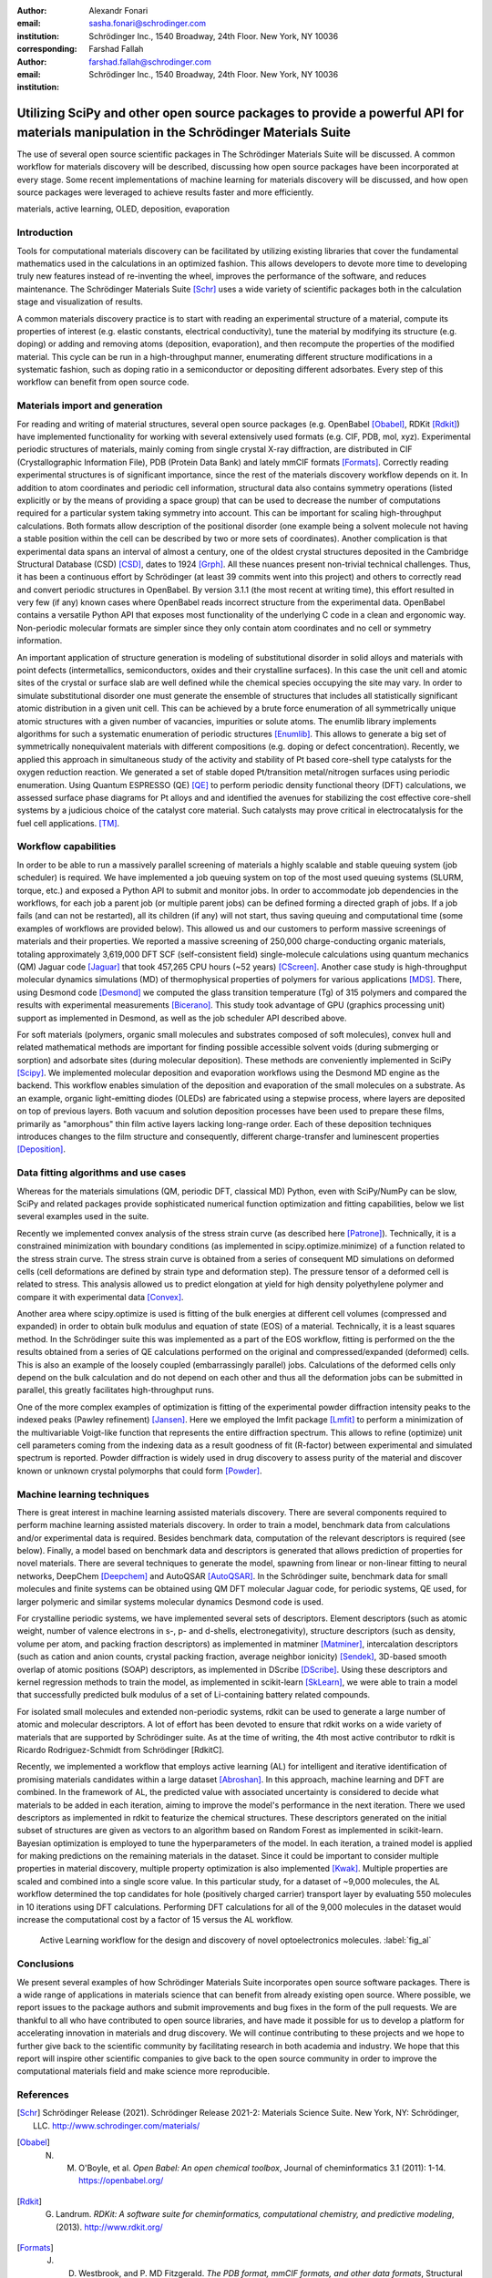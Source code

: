 :author: Alexandr Fonari
:email: sasha.fonari@schrodinger.com
:institution: Schrödinger Inc., 1540 Broadway, 24th Floor. New York, NY 10036
:corresponding:

:author: Farshad Fallah
:email: farshad.fallah@schrodinger.com
:institution: Schrödinger Inc., 1540 Broadway, 24th Floor. New York, NY 10036


--------------------------------------------------------------------------------------------------------------------------------------
Utilizing SciPy and other open source packages to provide a powerful API for materials manipulation in the Schrödinger Materials Suite
--------------------------------------------------------------------------------------------------------------------------------------

.. class:: abstract

The use of several open source scientific packages in The Schrödinger Materials Suite will be discussed. A common workflow for materials discovery will be described, discussing how open source packages have been incorporated at every stage. Some recent implementations of machine learning for materials discovery will be discussed, and how open source packages were leveraged to achieve results faster and more efficiently.



.. class:: keywords

   materials, active learning, OLED, deposition, evaporation

Introduction
------------

Tools for computational materials discovery can be facilitated by utilizing existing libraries that cover the fundamental mathematics used in the calculations in an optimized fashion. This allows developers to devote more time to developing truly new features instead of re-inventing the wheel, improves the performance of the software, and reduces maintenance. The Schrödinger Materials Suite [Schr]_ uses a wide variety of scientific packages both in the calculation stage and visualization of results.

A common materials discovery practice is to start with reading an experimental structure of a material, compute its properties of interest (e.g. elastic constants, electrical conductivity), tune the material by modifying its structure (e.g. doping) or adding and removing atoms (deposition, evaporation), and then recompute the properties of the modified material. This cycle can be run in a high-throughput manner, enumerating different structure modifications in a systematic fashion, such as doping ratio in a semiconductor or depositing different adsorbates. Every step of this workflow can benefit from open source code.


Materials import and generation
-------------------------------

For reading and writing of material structures, several open source packages (e.g. OpenBabel [Obabel]_, RDKit [Rdkit]_) have implemented functionality for working with several extensively used formats (e.g. CIF, PDB, mol, xyz). Experimental periodic structures of materials, mainly coming from single crystal X-ray diffraction, are distributed in CIF (Crystallographic Information File), PDB (Protein Data Bank) and lately mmCIF formats [Formats]_. Correctly reading experimental structures is of significant importance, since the rest of the materials discovery workflow depends on it. In addition to  atom coordinates and periodic cell information, structural data also contains symmetry operations (listed explicitly or by the means of providing a space group) that can be used to decrease the number of computations required for a particular system taking symmetry into account. This can be important for scaling high-throughput calculations.  Both formats allow description of the positional disorder (one example being a solvent molecule not having a stable position within the cell can be described by two or more sets of coordinates). Another complication is  that experimental data spans an interval of almost a century, one of the oldest crystal structures deposited in the Cambridge Structural Database (CSD) [CSD]_, dates to 1924 [Grph]_. All these nuances present non-trivial technical challenges. Thus, it has been a continuous effort by Schrödinger (at least 39 commits went into this project) and others to correctly read and convert periodic structures in OpenBabel. By version 3.1.1 (the most recent at writing time), this effort resulted in very few (if any) known cases where OpenBabel reads incorrect structure from the experimental data. OpenBabel contains a versatile Python API that exposes most functionality of the underlying C code in a clean and ergonomic way. Non-periodic molecular formats are simpler since they only contain atom coordinates and no cell or symmetry information.

An important application of structure generation is modeling of substitutional disorder in solid alloys and materials with point defects (intermetallics, semiconductors, oxides and their crystalline surfaces). In this case the unit cell and atomic sites of the crystal or surface slab are well defined while the chemical species occupying the site may vary. In order to simulate substitutional disorder one must generate the ensemble of structures that includes all statistically significant atomic distribution in a given unit cell.  This can be achieved by a brute force enumeration of all symmetrically unique atomic structures with a given number of vacancies, impurities or solute atoms. The enumlib library implements algorithms for such a systematic enumeration of periodic structures [Enumlib]_. This allows to generate a big set of symmetrically nonequivalent materials with different compositions (e.g. doping or defect concentration). Recently, we applied this approach in simultaneous study of the activity and stability of Pt based core-shell type catalysts for the oxygen reduction reaction. We generated a set of stable doped Pt/transition metal/nitrogen surfaces using periodic enumeration. Using Quantum ESPRESSO (QE) [QE]_ to perform periodic density functional theory (DFT) calculations, we assessed surface phase diagrams for Pt alloys and  and identified the avenues for stabilizing the cost effective  core-shell systems by a judicious choice of the catalyst core material. Such catalysts may prove critical in electrocatalysis for the fuel cell applications. [TM]_.

Workflow capabilities
---------------------

In order to be able to run a massively parallel screening of materials a highly scalable and stable queuing system (job scheduler) is required. We have implemented a job queuing system on top of the most used queuing systems (SLURM, torque, etc.) and exposed a Python API to submit and monitor jobs. In order to accommodate job dependencies in the workflows, for each job a parent job (or multiple parent jobs) can be defined forming a directed graph of jobs. If a job fails (and can not be restarted), all its children (if any) will not start, thus saving queuing and computational time (some examples of workflows are provided below). This allowed us and our customers to perform massive screenings of materials and their properties. We reported a massive screening of 250,000 charge-conducting organic materials, totaling approximately 3,619,000 DFT SCF (self-consistent field) single-molecule calculations using quantum mechanics (QM) Jaguar code [Jaguar]_ that took 457,265 CPU hours (~52 years) [CScreen]_. Another case study is high-throughput molecular dynamics simulations (MD) of thermophysical properties of polymers for various applications [MDS]_. There, using Desmond code [Desmond]_ we computed the glass transition temperature (Tg) of 315 polymers and compared the results with experimental measurements [Bicerano]_. This study took advantage of GPU (graphics processing unit) support as implemented in Desmond, as well as the job scheduler API described above.

For soft materials (polymers, organic small molecules and substrates composed of soft molecules), convex hull and related mathematical methods are important for finding possible accessible solvent voids (during submerging or sorption) and adsorbate sites (during molecular deposition). These methods are conveniently implemented in SciPy [Scipy]_. We implemented molecular deposition and evaporation workflows using the Desmond MD engine as the backend. This workflow enables simulation of the deposition and evaporation of the small molecules on a substrate. As an example, organic light-emitting diodes (OLEDs) are fabricated using a stepwise process, where layers are deposited on top of previous layers. Both vacuum and solution deposition processes have been used to prepare these films, primarily as "amorphous" thin film active layers lacking long-range order. Each of these deposition techniques introduces changes to the film structure and consequently, different charge-transfer and luminescent properties [Deposition]_.

Data fitting algorithms and use cases
-------------------------------------

Whereas for the materials simulations (QM, periodic DFT, classical MD) Python, even with SciPy/NumPy can be slow, SciPy and related packages provide sophisticated numerical function optimization and fitting capabilities, below we list several examples used in the suite.

Recently we implemented convex analysis of the stress strain curve (as described here [Patrone]_). Technically, it is a constrained minimization with boundary conditions (as implemented in scipy.optimize.minimize) of a function related to the stress strain curve. The stress strain curve is obtained from a series of consequent MD simulations on deformed cells (cell deformations are defined by strain type and deformation step). The pressure tensor of a deformed cell is related to stress. This analysis allowed us to predict elongation at yield for high density polyethylene polymer and compare it with experimental data [Convex]_.

Another area where scipy.optimize is used is fitting of the bulk energies at different cell volumes (compressed and expanded) in order to obtain bulk modulus and equation of state (EOS) of a material. Technically, it is a least squares method. In the Schrödinger suite this was implemented as a part of the EOS workflow, fitting is performed on the the results obtained from a series of QE calculations performed on the original and compressed/expanded (deformed) cells. This is also an example of the loosely coupled (embarrassingly parallel) jobs. Calculations of the deformed cells only depend on the bulk calculation and do not depend on each other and thus all the deformation jobs can be submitted in parallel, this greatly facilitates high-throughput runs.

One of the more complex examples of optimization is fitting of the experimental powder diffraction intensity peaks to the indexed peaks (Pawley refinement) [Jansen]_. Here we employed the lmfit package [Lmfit]_ to perform a minimization of the multivariable Voigt-like function that represents the entire diffraction spectrum. This allows to refine (optimize) unit cell parameters coming from the indexing data as a result goodness of fit (R-factor) between experimental and simulated spectrum is reported. Powder diffraction is widely used in drug discovery to assess purity of the material and discover known or unknown crystal polymorphs that could form [Powder]_.

Machine learning techniques
---------------------------

There is great interest in machine learning assisted materials discovery. There are several components required to perform machine learning assisted materials discovery. In order to train a model, benchmark data from calculations and/or experimental data is required. Besides benchmark data, computation of the relevant descriptors is required (see below). Finally, a model based on benchmark data and descriptors is generated that allows prediction of properties for novel materials. There are several techniques to generate the model, spawning from linear or non-linear fitting to neural networks, DeepChem [Deepchem]_ and AutoQSAR [AutoQSAR]_. In the Schrödinger suite, benchmark data for small molecules and finite systems can be obtained using QM DFT molecular Jaguar code, for periodic systems, QE used, for larger polymeric and similar systems molecular dynamics Desmond code is used.

For crystalline periodic systems, we have implemented several sets of descriptors. Element descriptors (such as atomic weight, number of valence electrons in s-, p- and d-shells, electronegativity), structure descriptors (such as density, volume per atom, and packing fraction descriptors) as implemented in matminer [Matminer]_, intercalation descriptors (such as cation and anion counts, crystal packing fraction, average neighbor ionicity) [Sendek]_, 3D-based smooth overlap of atomic positions (SOAP) descriptors, as implemented in DScribe [DScribe]_. Using these descriptors and kernel regression methods to train the model, as implemented in scikit-learn [SkLearn]_, we were able to train a model that successfully predicted bulk modulus of a set of Li-containing battery related compounds.

For isolated small molecules and extended non-periodic systems, rdkit can be used to generate a large number of atomic and molecular descriptors. A lot of effort has been devoted to ensure that rdkit works on a wide variety of materials that are supported by Schrödinger suite. As at the time of writing, the 4th most active contributor to rdkit is Ricardo Rodriguez-Schmidt from Schrödinger [RdkitC].

Recently, we implemented a workflow that employs active learning (AL) for intelligent and iterative identification of promising materials candidates within a large dataset [Abroshan]_. In this approach, machine learning and DFT are combined. In the framework of AL, the predicted value with associated uncertainty is considered to decide what materials to be added in each iteration, aiming to improve the model's performance in the next iteration. There we used descriptors as implemented in rdkit to featurize the chemical structures. These descriptors generated on the initial subset of structures are given as vectors to an algorithm based on Random Forest as implemented in scikit-learn. Bayesian optimization is employed to tune the hyperparameters of the model. In each iteration, a trained model is applied for making predictions on the remaining materials in the dataset. Since it could be important to consider multiple properties in material discovery, multiple property optimization is also implemented [Kwak]_. Multiple properties are  scaled and combined into a single score value. In this particular study, for a dataset of ~9,000 molecules, the AL workflow determined the top candidates for hole (positively charged carrier) transport layer  by evaluating 550 molecules in 10 iterations using DFT calculations. Performing DFT calculations for all of the 9,000 molecules in the dataset would increase the computational cost by a factor of 15 versus the AL workflow.

.. figure:: fig_al.jpg

    Active Learning workflow for the design and discovery of novel optoelectronics molecules. :label:`fig_al`

Conclusions
-----------

We present several examples of how Schrödinger Materials Suite incorporates open source software packages. There is a wide range of applications in materials science that can benefit from already existing open source. Where possible, we report issues to the package authors and submit improvements and bug fixes in the form of the pull requests. We are thankful to all who have contributed to open source libraries, and have made it possible for us to develop a platform for accelerating innovation in materials and drug discovery. We will continue contributing to these projects and we hope to further give back to the scientific community by facilitating research in both academia and industry. We hope that this report will inspire other scientific companies to give back to the open source community in order to improve the computational materials field and make science more reproducible.

References
----------
.. [Schr] Schrödinger Release (2021). Schrödinger Release 2021-2: Materials Science Suite. New York, NY: Schrödinger, LLC. http://www.schrodinger.com/materials/

.. [Obabel] N. M. O'Boyle, et al. *Open Babel: An open chemical toolbox*, Journal of cheminformatics 3.1 (2011): 1-14. https://openbabel.org/

.. [Rdkit] G. Landrum. *RDKit: A software suite for cheminformatics, computational chemistry, and predictive modeling*, (2013). http://www.rdkit.org/

.. [Formats] J. D. Westbrook, and P. MD Fitzgerald. *The PDB format, mmCIF formats, and other data formats*, Structural bioinformatics 2: 271-291 (2003).

.. [CSD] C. R. Groom, I. J. Bruno, M. P. Lightfoot and S. C. Ward. *The Cambridge Structural Database*, Acta Cryst. B72: 171-179 (2016).

.. [Grph] O Hassel, H Mark. *The Crystal Structure of Graphite*, Zeitschrift für Physik (Journal of Physics), 25: 317–337 (1924).

.. [Enumlib] G. LW Hart, and R. W. Forcade. *Algorithm for generating derivative structures*, Physical Review B 77 (22): 224115 (2008). https://github.com/msg-byu/enumlib/

.. [QE] P. Giannozzi, et al. *Advanced capabilities for materials modelling with Quantum ESPRESSO*, Journal of physics: Condensed matter 29 (46): 465901 (2017). https://www.quantum-espresso.org/

.. [TM] T. Mustard, et al. *Surface reactivity and stability of core-shell solid catalysts from ab initio combinatorial calculations*, ABSTRACTS OF PAPERS OF THE AMERICAN CHEMICAL SOCIETY. 258. (2019).

.. [Jaguar] A. D. Bochevarov, et al. *Jaguar: A high‐performance quantum chemistry software program with strengths in life and materials sciences*, International Journal of Quantum Chemistry 113 (18): 2110-2142 (2013).

.. [CScreen] N. N. Matsuzawa, et al. *Massive theoretical screen of hole conducting organic materials in the heteroacene family by using a cloud-computing environment*, The Journal of Physical Chemistry A 124 (10): 1981-1992 (2020).

.. [MDS] M. Atif F. Afzal, et al. *High-throughput molecular dynamics simulations and validation of thermophysical properties of polymers for various applications*, ACS Applied Polymer Materials 3 (2): 620-630 (2020).

.. [Desmond] D. E. Shaw, et al. *Anton 2: Raising the Bar for Performance and Programmability in a Special-Purpose Molecular Dynamics Supercomputer*, SC14: International Conference for High Performance Computing, Networking, Storage and Analysis: 41 (2014).

.. [Bicerano] J Bicerano. *Prediction of polymer properties.* cRc Press, 2002.

.. [Scipy] P. Virtanen, et al. *SciPy 1.0: Fundamental Algorithms for Scientific Computing in Python*, Nature Methods, 17(3): 261-272 (2020). https://scipy.org/

.. [Deposition] P. Winget, et al. *Organic Thin Films for OLED Applications: Influence of Molecular Structure, Deposition Method, and Deposition Conditions*, International Conference on the Science and Technology of Synthetic Metals (2022).

.. [Patrone] P. Patrone, A. Kearsley, A. Dienstfrey. *The role of data analysis in uncertainty quantification: Case studies for materials modeling*, 2018 AIAA Non-Deterministic Approaches Conference. 2018.

.. [Convex] A. R. Browning, M. A. F. Afzal, J. Sanders, A. Goldberg, A. Chandrasekaran, H. S. Kwak, M. D. Halls. *Polyolefin Molecular Simulation for Critical Physical Characteristics*, International Polyolefins Conference. 2020.

.. [Jansen] J. Jansen, R. T. Peschar, H. Schenk. *On the determination of accurate intensities from powder diffraction data. I. Whole-pattern fitting with a least-squares procedure*, Journal of applied crystallography 25(2): 231-236 (1992).

.. [Lmfit] M. Newville, et al. *LMFIT: Non-linear least-square minimization and curve-fitting for Python*, Astrophysics Source Code Library (2016): ascl-1606. https://lmfit.github.io/lmfit-py/

.. [Powder] J. A. Kaduk, et al., *Powder diffraction*, Nature Reviews Methods Primers 1: 77  (2021).

.. [Deepchem] B. Ramsundar, et al., *Deep Learning for the Life Sciences.* O'Reilly Media, 2019.

.. [AutoQSAR] S. L. Dixon, et al. *AutoQSAR: an automated machine learning tool for best-practice quantitative structure–activity relationship modeling*, Future medicinal chemistry 8 (15): 1825-1839 (2016).

.. [Matminer] L. Ward, et al., *Matminer: An open source toolkit for materials data mining*, Computational Materials Science 152: 60-69 (2018). https://hackingmaterials.lbl.gov/matminer/

.. [Sendek] A. D. Sendek, et al., *Holistic computational structure screening of more than 12000 candidates for solid lithium-ion conductor materials.* Energy & Environmental Science 10 (1): 306-320: (2017).

.. [DScribe] L. Himanen, et al. *DScribe: Library of descriptors for machine learning in materials science*, Computer Physics Communications 247: 106949 (2020). https://singroup.github.io/dscribe/latest/

.. [SkLearn] F. Pedregosa, et al., *Scikit-learn: Machine learning in Python*, Journal of Machine Learning Research 12: 2825-2830 (2011). https://scikit-learn.org/

.. [RdkitC] https://github.com/rdkit/rdkit/graphs/contributors

.. [Abroshan] H. Abroshan, et al., *Active Learning Accelerates Design and Optimization of Hole-Transporting Materials for Organic Electronics* Frontiers in Chemistry 9 (2021).

.. [Kwak] H. S. Kwak, et al., *Design of organic electronic materials with a goal-directed generative model powered by deep neural networks and high-throughput molecular simulations.*, Frontiers in Chemistry 9: 800370 (2022).
